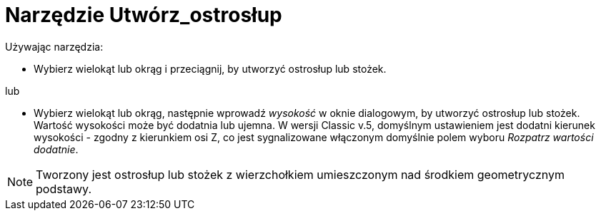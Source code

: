 = Narzędzie Utwórz_ostrosłup
:page-en: tools/Extrude_to_Pyramid_or_Cone
ifdef::env-github[:imagesdir: /en/modules/ROOT/assets/images]

Używając narzędzia:

* Wybierz wielokąt lub okrąg i przeciągnij, by utworzyć ostrosłup lub stożek.

lub

* Wybierz wielokąt lub okrąg, następnie wprowadź _wysokość_ w oknie dialogowym, by utworzyć ostrosłup lub stożek.
Wartość wysokości może być dodatnia lub ujemna. W wersji Classic v.5, domyślnym ustawieniem jest dodatni kierunek wysokości - zgodny z kierunkiem osi Z, co jest sygnalizowane włączonym domyślnie polem wyboru _Rozpatrz wartości dodatnie_.

[NOTE]
====
Tworzony jest ostrosłup lub stożek z wierzchołkiem umieszczonym nad środkiem geometrycznym podstawy.
====
